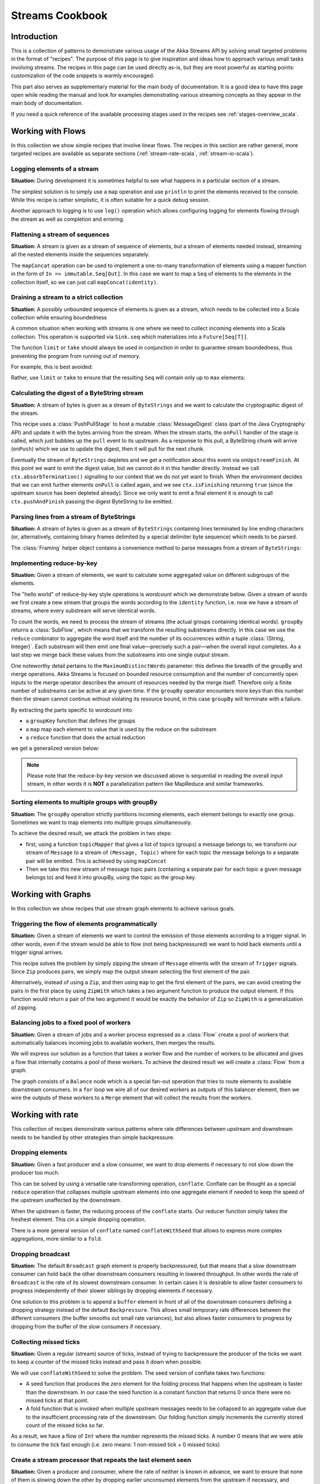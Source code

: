 .. _stream-cookbook-scala:

################
Streams Cookbook
################

Introduction
============

This is a collection of patterns to demonstrate various usage of the Akka Streams API by solving small targeted
problems in the format of "recipes". The purpose of this page is to give inspiration and ideas how to approach
various small tasks involving streams. The recipes in this page can be used directly as-is, but they are most powerful as
starting points: customization of the code snippets is warmly encouraged.

This part also serves as supplementary material for the main body of documentation. It is a good idea to have this page
open while reading the manual and look for examples demonstrating various streaming concepts
as they appear in the main body of documentation.

If you need a quick reference of the available processing stages used in the recipes see :ref:`stages-overview_scala`.

Working with Flows
==================

In this collection we show simple recipes that involve linear flows. The recipes in this section are rather
general, more targeted recipes are available as separate sections (:ref:`stream-rate-scala`, :ref:`stream-io-scala`).

Logging elements of a stream
----------------------------

**Situation:** During development it is sometimes helpful to see what happens in a particular section of a stream.

The simplest solution is to simply use a ``map`` operation and use ``println`` to print the elements received to the console.
While this recipe is rather simplistic, it is often suitable for a quick debug session.

.. includecode:: ../code/docs/stream/cookbook/RecipeLoggingElements.scala#println-debug

Another approach to logging is to use ``log()`` operation which allows configuring logging for elements flowing through
the stream as well as completion and erroring.

.. includecode:: ../code/docs/stream/cookbook/RecipeLoggingElements.scala#log-custom

Flattening a stream of sequences
--------------------------------

**Situation:** A stream is given as a stream of sequence of elements, but a stream of elements needed instead, streaming
all the nested elements inside the sequences separately.

The ``mapConcat`` operation can be used to implement a one-to-many transformation of elements using a mapper function
in the form of ``In => immutable.Seq[Out]``. In this case we want to map a ``Seq`` of elements to the elements in the
collection itself, so we can just call ``mapConcat(identity)``.

.. includecode:: ../code/docs/stream/cookbook/RecipeFlattenSeq.scala#flattening-seqs

Draining a stream to a strict collection
----------------------------------------

**Situation:** A possibly unbounded sequence of elements is given as a stream, which needs to be collected into a Scala collection while ensuring boundedness

A common situation when working with streams is one where we need to collect incoming elements into a Scala collection.
This operation is supported via ``Sink.seq`` which materializes into a ``Future[Seq[T]]``.

The function ``limit`` or ``take`` should always be used in conjunction in order to guarantee stream boundedness, thus preventing the program from running out of memory.

For example, this is best avoided:

.. includecode:: ../code/docs/stream/cookbook/RecipeSeq.scala#draining-to-seq-unsafe

Rather, use ``limit`` or ``take`` to ensure that the resulting ``Seq`` will contain only up to ``max`` elements:

.. includecode:: ../code/docs/stream/cookbook/RecipeSeq.scala#draining-to-seq-safe

Calculating the digest of a ByteString stream
---------------------------------------------

**Situation:** A stream of bytes is given as a stream of ``ByteStrings`` and we want to calculate the cryptographic digest
of the stream.

This recipe uses a :class:`PushPullStage` to host a mutable :class:`MessageDigest` class (part of the Java Cryptography
API) and update it with the bytes arriving from the stream. When the stream starts, the ``onPull`` handler of the
stage is called, which just bubbles up the ``pull`` event to its upstream. As a response to this pull, a ByteString
chunk will arrive (``onPush``) which we use to update the digest, then it will pull for the next chunk.

Eventually the stream of ``ByteStrings`` depletes and we get a notification about this event via ``onUpstreamFinish``.
At this point we want to emit the digest value, but we cannot do it in this handler directly. Instead we call
``ctx.absorbTermination()`` signalling to our context that we do not yet want to finish. When the environment decides that
we can emit further elements ``onPull`` is called again, and we see ``ctx.isFinishing`` returning ``true`` (since the upstream
source has been depleted already). Since we only want to emit a final element it is enough to call ``ctx.pushAndFinish``
passing the digest ByteString to be emitted.

.. includecode:: ../code/docs/stream/cookbook/RecipeDigest.scala#calculating-digest

.. _cookbook-parse-lines-scala:

Parsing lines from a stream of ByteStrings
------------------------------------------

**Situation:** A stream of bytes is given as a stream of ``ByteStrings`` containing lines terminated by line ending
characters (or, alternatively, containing binary frames delimited by a special delimiter byte sequence) which
needs to be parsed.

The :class:`Framing` helper object contains a convenience method to parse messages from a stream of ``ByteStrings``:

.. includecode:: ../code/docs/stream/cookbook/RecipeParseLines.scala#parse-lines

Implementing reduce-by-key
--------------------------

**Situation:** Given a stream of elements, we want to calculate some aggregated value on different subgroups of the
elements.

The "hello world" of reduce-by-key style operations is *wordcount* which we demonstrate below. Given a stream of words
we first create a new stream that groups the words according to the ``identity`` function, i.e. now
we have a stream of streams, where every substream will serve identical words.

To count the words, we need to process the stream of streams (the actual groups
containing identical words). ``groupBy`` returns a :class:`SubFlow`, which
means that we transform the resulting substreams directly. In this case we use
the ``reduce`` combinator to aggregate the word itself and the number of its
occurrences within a tuple :class:`(String, Integer)`. Each substream will then
emit one final value—precisely such a pair—when the overall input completes. As
a last step we merge back these values from the substreams into one single
output stream.

One noteworthy detail pertains to the ``MaximumDistinctWords`` parameter: this
defines the breadth of the groupBy and merge operations. Akka Streams is
focused on bounded resource consumption and the number of concurrently open
inputs to the merge operator describes the amount of resources needed by the
merge itself.  Therefore only a finite number of substreams can be active at
any given time. If the ``groupBy`` operator encounters more keys than this
number then the stream cannot continue without violating its resource bound, in
this case ``groupBy`` will terminate with a failure.

.. includecode:: ../code/docs/stream/cookbook/RecipeReduceByKey.scala#word-count

By extracting the parts specific to *wordcount* into

* a ``groupKey`` function that defines the groups
* a ``map`` map each element to value that is used by the reduce on the substream
* a ``reduce`` function that does the actual reduction

we get a generalized version below:

.. includecode:: ../code/docs/stream/cookbook/RecipeReduceByKey.scala#reduce-by-key-general

.. note::
  Please note that the reduce-by-key version we discussed above is sequential
  in reading the overall input stream, in other words it is **NOT** a
  parallelization pattern like MapReduce and similar frameworks.

Sorting elements to multiple groups with groupBy
------------------------------------------------

**Situation:** The ``groupBy`` operation strictly partitions incoming elements, each element belongs to exactly one group.
Sometimes we want to map elements into multiple groups simultaneously.

To achieve the desired result, we attack the problem in two steps:

* first, using a function ``topicMapper`` that gives a list of topics (groups) a message belongs to, we transform our
  stream of ``Message`` to a stream of ``(Message, Topic)`` where for each topic the message belongs to a separate pair
  will be emitted. This is achieved by using ``mapConcat``
* Then we take this new stream of message topic pairs (containing a separate pair for each topic a given message
  belongs to) and feed it into groupBy, using the topic as the group key.

.. includecode:: ../code/docs/stream/cookbook/RecipeMultiGroupBy.scala#multi-groupby

Working with Graphs
===================

In this collection we show recipes that use stream graph elements to achieve various goals.

Triggering the flow of elements programmatically
------------------------------------------------

**Situation:** Given a stream of elements we want to control the emission of those elements according to a trigger signal.
In other words, even if the stream would be able to flow (not being backpressured) we want to hold back elements until a
trigger signal arrives.

This recipe solves the problem by simply zipping the stream of ``Message`` elments with the stream of ``Trigger``
signals. Since ``Zip`` produces pairs, we simply map the output stream selecting the first element of the pair.

.. includecode:: ../code/docs/stream/cookbook/RecipeManualTrigger.scala#manually-triggered-stream

Alternatively, instead of using a ``Zip``, and then using ``map`` to get the first element of the pairs, we can avoid
creating the pairs in the first place by using ``ZipWith`` which takes a two argument function to produce the output
element. If this function would return a pair of the two argument it would be exactly the behavior of ``Zip`` so
``ZipWith`` is a generalization of zipping.

.. includecode:: ../code/docs/stream/cookbook/RecipeManualTrigger.scala#manually-triggered-stream-zipwith

.. _cookbook-balance-scala:

Balancing jobs to a fixed pool of workers
-----------------------------------------

**Situation:** Given a stream of jobs and a worker process expressed as a :class:`Flow` create a pool of workers
that automatically balances incoming jobs to available workers, then merges the results.

We will express our solution as a function that takes a worker flow and the number of workers to be allocated and gives
a flow that internally contains a pool of these workers. To achieve the desired result we will create a :class:`Flow`
from a graph.

The graph consists of a ``Balance`` node which is a special fan-out operation that tries to route elements to available
downstream consumers. In a ``for`` loop we wire all of our desired workers as outputs of this balancer element, then
we wire the outputs of these workers to a ``Merge`` element that will collect the results from the workers.

.. includecode:: ../code/docs/stream/cookbook/RecipeWorkerPool.scala#worker-pool

Working with rate
=================

This collection of recipes demonstrate various patterns where rate differences between upstream and downstream
needs to be handled by other strategies than simple backpressure.

Dropping elements
-----------------

**Situation:** Given a fast producer and a slow consumer, we want to drop elements if necessary to not slow down
the producer too much.

This can be solved by using a versatile rate-transforming operation, ``conflate``. Conflate can be thought as
a special ``reduce`` operation that collapses multiple upstream elements into one aggregate element if needed to keep
the speed of the upstream unaffected by the downstream.

When the upstream is faster, the reducing process of the ``conflate`` starts. Our reducer function simply takes
the freshest element. This cin a simple dropping operation.

.. includecode:: ../code/docs/stream/cookbook/RecipeSimpleDrop.scala#simple-drop

There is a more general version of ``conflate`` named ``conflateWithSeed`` that allows to express more complex aggregations, more
similar to a ``fold``.

Dropping broadcast
------------------

**Situation:** The default ``Broadcast`` graph element is properly backpressured, but that means that a slow downstream
consumer can hold back the other downstream consumers resulting in lowered throughput. In other words the rate of
``Broadcast`` is the rate of its slowest downstream consumer. In certain cases it is desirable to allow faster consumers
to progress independently of their slower siblings by dropping elements if necessary.

One solution to this problem is to append a ``buffer`` element in front of all of the downstream consumers
defining a dropping strategy instead of the default ``Backpressure``. This allows small temporary rate differences
between the different consumers (the buffer smooths out small rate variances), but also allows faster consumers to
progress by dropping from the buffer of the slow consumers if necessary.

.. includecode:: ../code/docs/stream/cookbook/RecipeDroppyBroadcast.scala#droppy-bcast

Collecting missed ticks
-----------------------

**Situation:** Given a regular (stream) source of ticks, instead of trying to backpressure the producer of the ticks
we want to keep a counter of the missed ticks instead and pass it down when possible.

We will use ``conflateWithSeed`` to solve the problem. The seed version of conflate takes two functions:

* A seed function that produces the zero element for the folding process that happens when the upstream is faster than
  the downstream. In our case the seed function is a constant function that returns 0 since there were no missed ticks
  at that point.
* A fold function that is invoked when multiple upstream messages needs to be collapsed to an aggregate value due
  to the insufficient processing rate of the downstream. Our folding function simply increments the currently stored
  count of the missed ticks so far.

As a result, we have a flow of ``Int`` where the number represents the missed ticks. A number 0 means that we were
able to consume the tick fast enough (i.e. zero means: 1 non-missed tick + 0 missed ticks)

.. includecode:: ../code/docs/stream/cookbook/RecipeMissedTicks.scala#missed-ticks

Create a stream processor that repeats the last element seen
------------------------------------------------------------

**Situation:** Given a producer and consumer, where the rate of neither is known in advance, we want to ensure that none
of them is slowing down the other by dropping earlier unconsumed elements from the upstream if necessary, and repeating
the last value for the downstream if necessary.

We have two options to implement this feature. In both cases we will use :class:`DetachedStage` to build our custom
element (:class:`DetachedStage` is specifically designed for rate translating elements just like ``conflate``,
``expand`` or ``buffer``). In the first version we will use a provided initial value ``initial`` that will be used
to feed the downstream if no upstream element is ready yet. In the ``onPush()`` handler we just overwrite the
``currentValue`` variable and immediately relieve the upstream by calling ``pull()`` (remember, implementations of
:class:`DetachedStage` are not allowed to call ``push()`` as a response to ``onPush()`` or call ``pull()`` as a response
of ``onPull()``). The downstream ``onPull`` handler is very similar, we immediately relieve the downstream by
emitting ``currentValue``.

.. includecode:: ../code/docs/stream/cookbook/RecipeHold.scala#hold-version-1

While it is relatively simple, the drawback of the first version is that it needs an arbitrary initial element which is not
always possible to provide. Hence, we create a second version where the downstream might need to wait in one single
case: if the very first element is not yet available.

We introduce a boolean variable ``waitingFirstValue`` to denote whether the first element has been provided or not
(alternatively an :class:`Option` can be used for ``currentValue`` or if the element type is a subclass of AnyRef
a null can be used with the same purpose). In the downstream ``onPull()`` handler the difference from the previous
version is that we call ``holdDownstream()`` if the first element is not yet available and thus blocking our downstream. The
upstream ``onPush()`` handler sets ``waitingFirstValue`` to false, and after checking if ``holdDownstream()`` has been called it
either relieves the upstream producer, or both the upstream producer and downstream consumer by calling ``pushAndPull()``

.. includecode:: ../code/docs/stream/cookbook/RecipeHold.scala#hold-version-2

Globally limiting the rate of a set of streams
----------------------------------------------

**Situation:** Given a set of independent streams that we cannot merge, we want to globally limit the aggregate
throughput of the set of streams.

One possible solution uses a shared actor as the global limiter combined with mapAsync to create a reusable
:class:`Flow` that can be plugged into a stream to limit its rate.

As the first step we define an actor that will do the accounting for the global rate limit. The actor maintains
a timer, a counter for pending permit tokens and a queue for possibly waiting participants. The actor has
an ``open`` and ``closed`` state. The actor is in the ``open`` state while it has still pending permits. Whenever a
request for permit arrives as a ``WantToPass`` message to the actor the number of available permits is decremented
and we notify the sender that it can pass by answering with a ``MayPass`` message. If the amount of permits reaches
zero, the actor transitions to the ``closed`` state. In this state requests are not immediately answered, instead the reference
of the sender is added to a queue. Once the timer for replenishing the pending permits fires by sending a ``ReplenishTokens``
message, we increment the pending permits counter and send a reply to each of the waiting senders. If there are more
waiting senders than permits available we will stay in the ``closed`` state.

.. includecode:: ../code/docs/stream/cookbook/RecipeGlobalRateLimit.scala#global-limiter-actor

To create a Flow that uses this global limiter actor we use the ``mapAsync`` function with the combination of the ``ask``
pattern. We also define a timeout, so if a reply is not received during the configured maximum wait period the returned
future from ``ask`` will fail, which will fail the corresponding stream as well.

.. includecode:: ../code/docs/stream/cookbook/RecipeGlobalRateLimit.scala#global-limiter-flow

.. note::
  The global actor used for limiting introduces a global bottleneck. You might want to assign a dedicated dispatcher
  for this actor.

Working with IO
===============

Chunking up a stream of ByteStrings into limited size ByteStrings
-----------------------------------------------------------------

**Situation:** Given a stream of ByteStrings we want to produce a stream of ByteStrings containing the same bytes in
the same sequence, but capping the size of ByteStrings. In other words we want to slice up ByteStrings into smaller
chunks if they exceed a size threshold.

This can be achieved with a single :class:`PushPullStage`. The main logic of our stage is in ``emitChunkOrPull()``
which implements the following logic:

* if the buffer is empty, we pull for more bytes
* if the buffer is nonEmpty, we split it according to the ``chunkSize``. This will give a next chunk that we will emit,
  and an empty or nonempty remaining buffer.

Both ``onPush()`` and ``onPull()`` calls ``emitChunkOrPull()`` the only difference is that the push handler also stores
the incoming chunk by appending to the end of the buffer.

.. includecode:: ../code/docs/stream/cookbook/RecipeByteStrings.scala#bytestring-chunker

Limit the number of bytes passing through a stream of ByteStrings
-----------------------------------------------------------------

**Situation:** Given a stream of ByteStrings we want to fail the stream if more than a given maximum of bytes has been
consumed.

This recipe uses a :class:`PushStage` to implement the desired feature. In the only handler we override,
``onPush()`` we just update a counter and see if it gets larger than ``maximumBytes``. If a violation happens
we signal failure, otherwise we forward the chunk we have received.

.. includecode:: ../code/docs/stream/cookbook/RecipeByteStrings.scala#bytes-limiter

Compact ByteStrings in a stream of ByteStrings
----------------------------------------------

**Situation:** After a long stream of transformations, due to their immutable, structural sharing nature ByteStrings may
refer to multiple original ByteString instances unnecessarily retaining memory. As the final step of a transformation
chain we want to have clean copies that are no longer referencing the original ByteStrings.

The recipe is a simple use of map, calling the ``compact()`` method of the :class:`ByteString` elements. This does
copying of the underlying arrays, so this should be the last element of a long chain if used.

.. includecode:: ../code/docs/stream/cookbook/RecipeByteStrings.scala#compacting-bytestrings

Injecting keep-alive messages into a stream of ByteStrings
----------------------------------------------------------

**Situation:** Given a communication channel expressed as a stream of ByteStrings we want to inject keep-alive messages
but only if this does not interfere with normal traffic.

There is a built-in operation that allows to do this directly:

.. includecode:: ../code/docs/stream/cookbook/RecipeKeepAlive.scala#inject-keepalive
